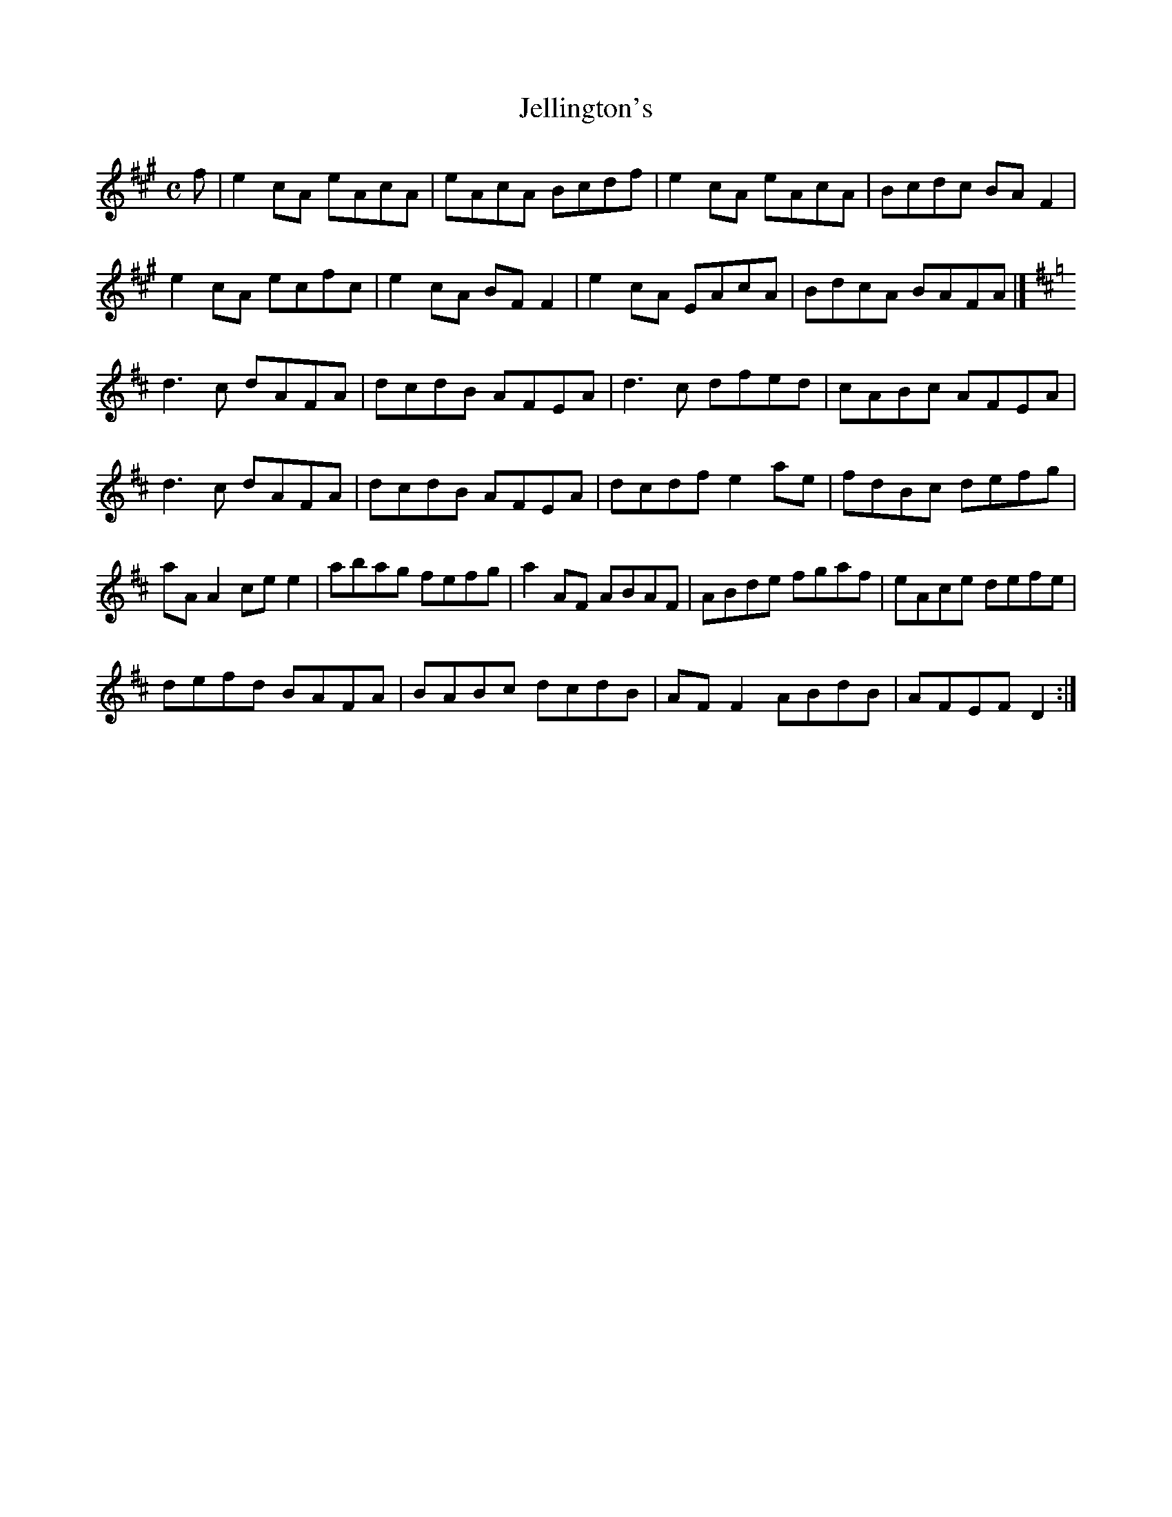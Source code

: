 X:163
T:Jellington's
Z: id:dc-reel-104
M:C
L:1/8
K:A Major
f|e2cA eAcA|eAcA Bcdf|e2cA eAcA|Bcdc BAF2|!
e2cA ecfc|e2cA BFF2|e2cA EAcA|BdcA BAFA|]!
K:D Major
d3c dAFA|dcdB AFEA|d3c dfed|cABc AFEA|!
d3c dAFA|dcdB AFEA|dcdf e2ae|fdBc defg|!
aAA2 cee2|abag fefg|a2AF ABAF|ABde fgaf|eAce defe|!
defd BAFA|BABc dcdB|AFF2 ABdB|AFEF D2:|!